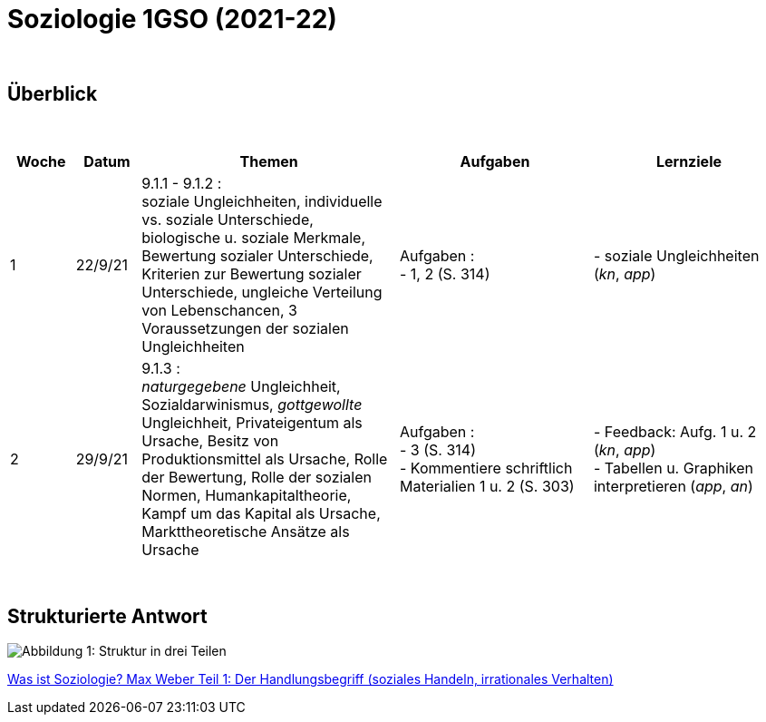 = Soziologie 1GSO (2021-22)

{blank} +




== Überblick


{blank} +


[cols="1,1,4,3,3", options="header"]
//[%autowidth, options="header"]
|===
|Woche |Datum |Themen | Aufgaben | Lernziele

| 1
| 22/9/21
| 9.1.1 - 9.1.2 : +
  soziale Ungleichheiten, individuelle vs. soziale Unterschiede, biologische u. soziale Merkmale, Bewertung sozialer Unterschiede, Kriterien zur Bewertung sozialer Unterschiede, ungleiche Verteilung von Lebenschancen, 3 Voraussetzungen der sozialen Ungleichheiten
| Aufgaben : +
  - 1, 2 (S. 314) +
| - soziale Ungleichheiten (_kn_, _app_)


| 2
| 29/9/21
| 9.1.3 : +
  _naturgegebene_ Ungleichheit, Sozialdarwinismus, _gottgewollte_ Ungleichheit,
  Privateigentum als Ursache, Besitz von Produktionsmittel als Ursache,
  Rolle der Bewertung, Rolle der sozialen Normen, Humankapitaltheorie,
  Kampf um das Kapital als Ursache, Markttheoretische Ansätze als Ursache
| Aufgaben : +
  - 3 (S. 314) +
  - Kommentiere schriftlich Materialien 1 u. 2 (S. 303) 
| - Feedback: Aufg. 1 u. 2 (_kn_, _app_) +
  - Tabellen u. Graphiken interpretieren (_app_, _an_)


|===

{blank} +




== Strukturierte Antwort

image::https://tarikgit.github.io/latex/images/06-strukturierte-antwort-mindmap-figure1.png[Abbildung 1: Struktur in drei Teilen]



link:https://www.youtube.com/watch?v=J8KczQ3b44o[Was ist Soziologie? Max Weber Teil 1: Der Handlungsbegriff (soziales Handeln, irrationales Verhalten)]
